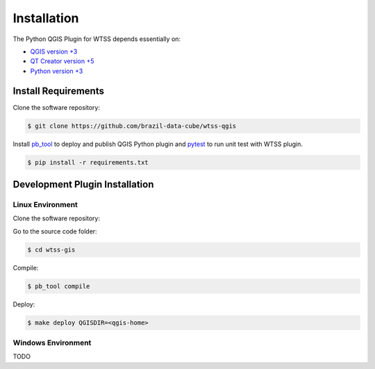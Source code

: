 ..
    This file is part of Python QGIS Plugin for Web Time Series Service.
    Copyright (C) 2019 INPE.

    Python QGIS Plugin for Web Time Series Service is free software;
    You can redistribute it and/or modify it under the terms of the MIT License;


Installation
============

The Python QGIS Plugin for WTSS depends essentially on:

- `QGIS version +3 <https://qgis.org/en/site/>`_
- `QT Creator version +5 <https://www.qt.io/download>`_
- `Python version +3 <https://www.python.org/>`_

Install Requirements
--------------------

Clone the software repository:

.. code-block:: shell

    $ git clone https://github.com/brazil-data-cube/wtss-qgis

Install `pb_tool <https://pypi.org/project/pb-tool/>`_ to deploy and publish QGIS Python plugin and `pytest <https://pypi.org/project/pytest/>`_ to run unit test with WTSS plugin.

.. code-block:: shell

    $ pip install -r requirements.txt


Development Plugin Installation
-------------------------------

Linux Environment
_________________

Clone the software repository:

Go to the source code folder:

.. code-block:: shell

    $ cd wtss-gis

Compile:

.. code-block:: shell

    $ pb_tool compile

Deploy:

.. code-block:: shell

    $ make deploy QGISDIR=<qgis-home>


Windows Environment
___________________

TODO